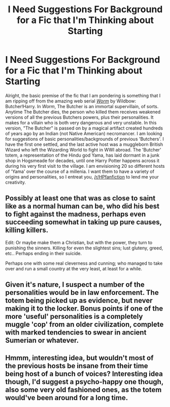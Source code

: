 #+TITLE: I Need Suggestions For Background for a Fic that I'm Thinking about Starting

* I Need Suggestions For Background for a Fic that I'm Thinking about Starting
:PROPERTIES:
:Author: MeijiHao
:Score: 5
:DateUnix: 1431197168.0
:DateShort: 2015-May-09
:FlairText: Discussion
:END:
Alright, the basic premise of the fic that I am pondering is something that I am ripping off from the amazing web serial [[https://parahumans.wordpress.com/2011/06/11/1-1/][/Worm/]] by Wildbow: Butcher!Harry. In /Worm/, The Butcher is an immortal supervillain, of sorts. Anytime The Butcher dies, the person who killed them receives weakened versions of all the previous Butchers powers, plus their personalities. It makes for a villain who is both very dangerous and very unstable. In this version, "The Butcher" is passed on by a magical artifact created hundreds of years ago by an Indian (not Native American) necromancer. I am looking for suggestions of basic personalities/backgrounds of previous 'Butchers'. I have the first one settled, and the last active host was a muggleborn British Wizard who left the Wizarding World to fight in WWI abroad. The 'Butcher' totem, a representation of the Hindu god Yama, has laid dormant in a junk shop in Hogsmeade for decades, until one Harry Potter happens across it during his very first visit to the village. I am envisioning 20 so different hosts of 'Yama' over the course of a millenia. I want them to have a variety of origins and personalities, so I entreat you, [[/r/HPfanfiction]] to lend me your creativity.


** Possibly at least one that was as close to saint like as a normal human can be, who did his best to fight against the madness, perhaps even succeeding somewhat in taking up pure causes, killing killers.

Edit: Or maybe make them a Christian, but with the power, they turn to punishing the sinners. Killing for even the slightest sins; lust gluteny, greed, etc.. Perhaps ending in their suicide.

Perhaps one with some real cleverness and cunning; who managed to take over and run a small country at the very least, at least for a while.
:PROPERTIES:
:Author: SomeRandomRedditor
:Score: 5
:DateUnix: 1431197496.0
:DateShort: 2015-May-09
:END:


** Given it's nature, I suspect a number of the personalities would be in law enforcement. The totem being picked up as evidence, but never making it to the locker. Bonus points if one of the more 'useful' personalities is a completely muggle 'cop' from an older civilization, complete with marked tendencies to swear in ancient Sumerian or whatever.
:PROPERTIES:
:Author: Ruljinn
:Score: 2
:DateUnix: 1431351319.0
:DateShort: 2015-May-11
:END:


** Hmmm, interesting idea, but wouldn't most of the previous hosts be insane from their time being host of a bunch of voices? Interesting idea though, I'd suggest a psycho-happy one though, also some very old fashioned ones, as the totem would've been around for a long time.
:PROPERTIES:
:Author: User_Evolved
:Score: 1
:DateUnix: 1431304171.0
:DateShort: 2015-May-11
:END:
